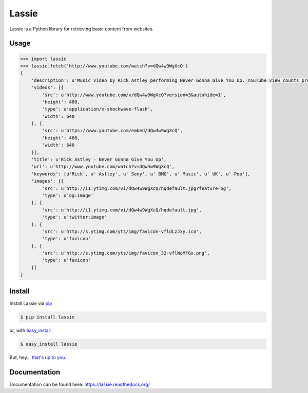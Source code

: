 Lassie
======

Lassie is a Python library for retrieving basic content from websites.

Usage
-----

.. code-block:: python

    >>> import lassie
    >>> lassie.fetch('http://www.youtube.com/watch?v=dQw4w9WgXcQ')
    {
        'description': u'Music video by Rick Astley performing Never Gonna Give You Up. YouTube view counts pre-VEVO: 2,573,462 (C) 1987 PWL',
        'videos': [{
            'src': u'http://www.youtube.com/v/dQw4w9WgXcQ?version=3&autohide=1',
            'height': 480,
            'type': u'application/x-shockwave-flash',
            'width': 640
        }, {
            'src': u'https://www.youtube.com/embed/dQw4w9WgXcQ',
            'height': 480,
            'width': 640
        }],
        'title': u'Rick Astley - Never Gonna Give You Up',
        'url': u'http://www.youtube.com/watch?v=dQw4w9WgXcQ',
        'keywords': [u'Rick', u' Astley', u' Sony', u' BMG', u' Music', u' UK', u' Pop'],
        'images': [{
            'src': u'http://i1.ytimg.com/vi/dQw4w9WgXcQ/hqdefault.jpg?feature=og',
            'type': u'og:image'
        }, {
            'src': u'http://i1.ytimg.com/vi/dQw4w9WgXcQ/hqdefault.jpg',
            'type': u'twitter:image'
        }, {
            'src': u'http://s.ytimg.com/yts/img/favicon-vfldLzJxy.ico',
            'type': u'favicon'
        }, {
            'src': u'http://s.ytimg.com/yts/img/favicon_32-vflWoMFGx.png',
            'type': u'favicon'
        }]
    }

Install
-------

Install Lassie via `pip <http://www.pip-installer.org/>`_

.. code-block:: bash

    $ pip install lassie

or, with `easy_install <http://pypi.python.org/pypi/setuptools>`_

.. code-block:: bash

    $ easy_install lassie

But, hey... `that's up to you <http://www.pip-installer.org/en/latest/other-tools.html#pip-compared-to-easy-install>`_.

Documentation
-------------

Documentation can be found here: https://lassie.readthedocs.org/
